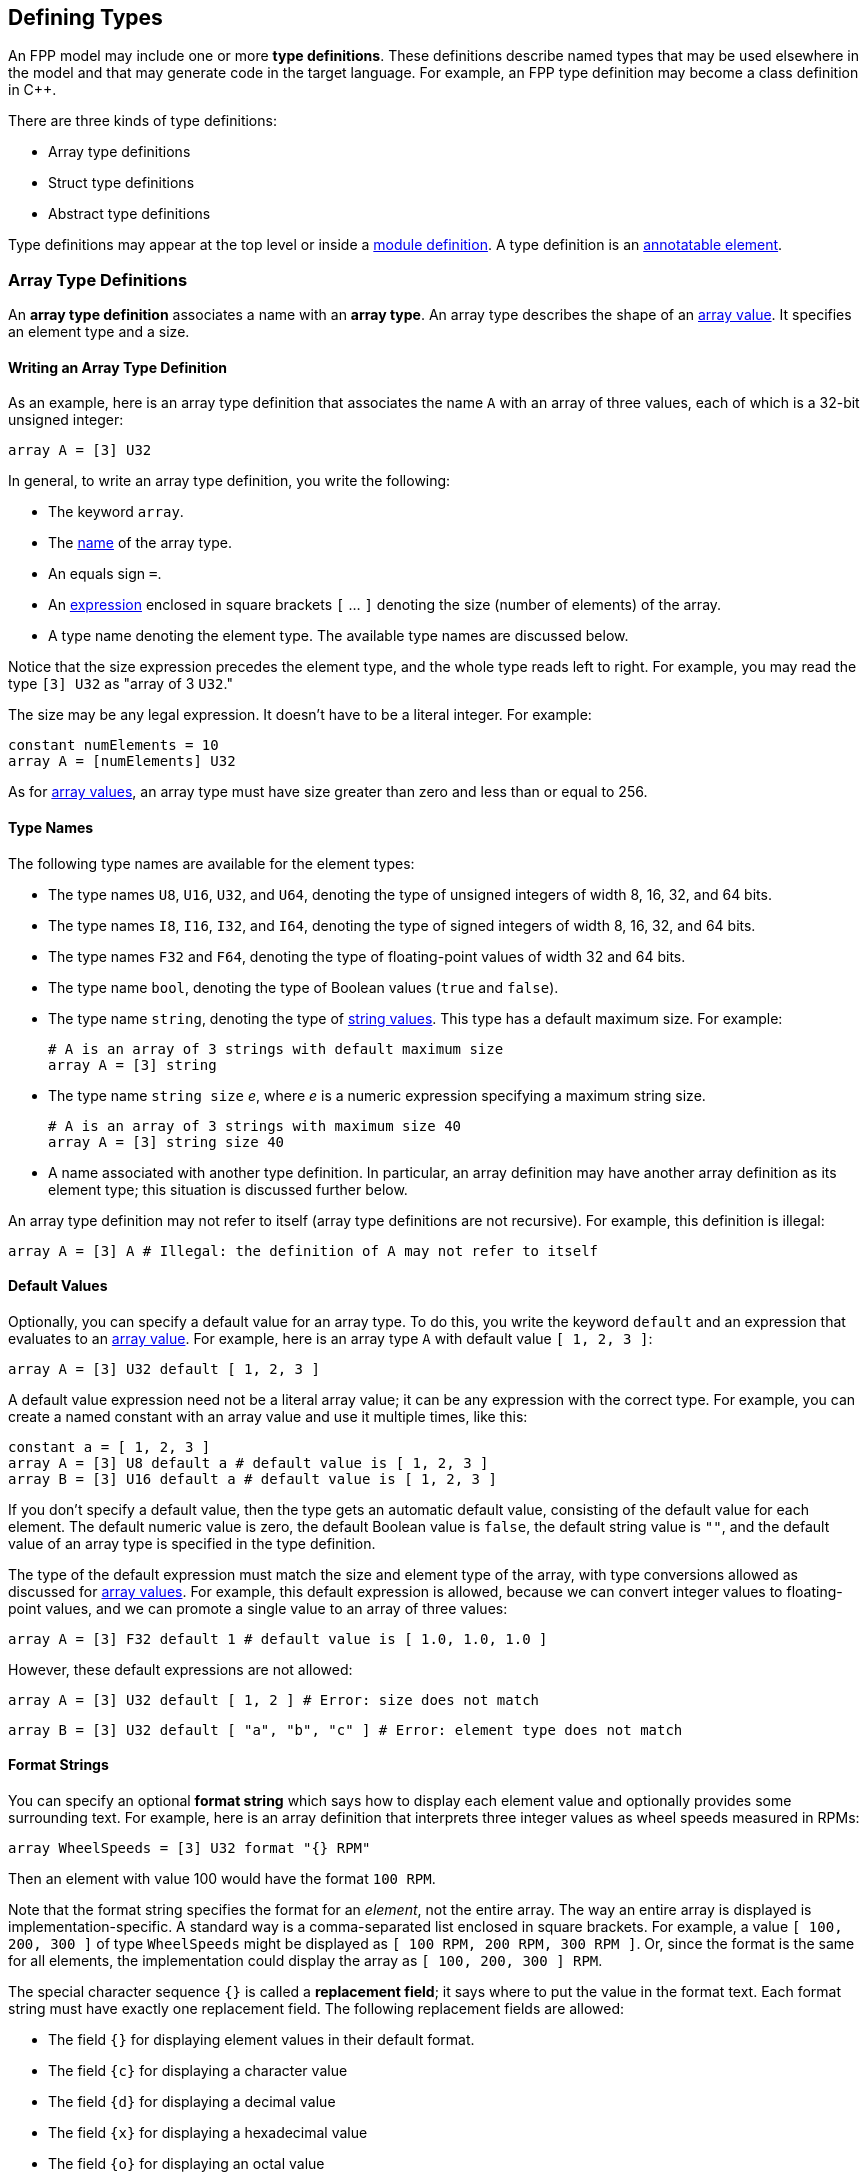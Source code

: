 == Defining Types

An FPP model may include one or more *type definitions*.
These definitions describe named types that may be used elsewhere in the
model and that may generate code in the target language.
For example,
an FPP type definition may become a class definition in {cpp}.

There are three kinds of type definitions:

* Array type definitions
* Struct type definitions
* Abstract type definitions

Type definitions may appear at the top level or inside a
<<Defining-Modules,module definition>>.
A type definition is an
<<Writing-Comments-and-Annotations_Annotations,annotatable element>>.

=== Array Type Definitions

An *array type definition* associates a name with an *array type*.
An array type describes the shape of an
<<Defining-Constants_Expressions_Array-Values,array value>>.
It specifies an element type and a size.

==== Writing an Array Type Definition

As an example, here is an array type definition that associates
the name `A` with an array of three values, each of which is a 32-bit unsigned
integer:

[source,fpp]
----
array A = [3] U32
----

In general, to write an array type definition, you write the following:

* The keyword `array`.
* The <<Defining-Constants_Names,name>> of the array type.
* An equals sign `=`.
* An <<Defining-Constants_Expressions,expression>>
enclosed in square brackets `[` ... `]` denoting the size (number of elements) of the array.
* A type name denoting the element type.
The available type names are discussed below.

Notice that the size expression precedes the element type, and the whole
type reads left to right.
For example, you may read the type `[3] U32` as "array of 3 `U32`."

The size may be any legal expression.
It doesn't have to be a literal integer.
For example:

[source,fpp]
----
constant numElements = 10
array A = [numElements] U32
----

As for <<Defining-Constants_Expressions_Array-Values,
array values>>,
an array type must have size greater than zero and less than
or equal to 256.

==== Type Names

The following type names are available for the element types:

* The type names `U8`, `U16`, `U32`, and `U64`, denoting the type of unsigned
integers of width 8, 16, 32, and 64 bits.

* The type names `I8`, `I16`, `I32`, and `I64`, denoting the type of signed integers
of width 8, 16, 32, and 64 bits.

* The type names `F32` and `F64`, denoting the type of floating-point values
of width 32 and 64 bits.

* The type name `bool`, denoting the type of Boolean values (`true` and `false`).

* The type name `string`, denoting the type of
<<Defining-Constants_Expressions_String-Values,string values>>.
This type has a default maximum size.
For example:
+
[source,fpp]
----
# A is an array of 3 strings with default maximum size
array A = [3] string
----

* The type name `string size` _e_, where _e_ is a numeric expression
specifying a maximum string size.
+
[source,fpp]
----
# A is an array of 3 strings with maximum size 40
array A = [3] string size 40
----

* A name associated with another type definition.
In particular, an array definition may have another array definition as
its element type; this situation is discussed further below.

An array type definition may not refer to itself (array type definitions are not
recursive). For example, this definition is illegal:

[source,fpp]
--------
array A = [3] A # Illegal: the definition of A may not refer to itself
--------

==== Default Values

Optionally, you can specify a default value for an array type.
To do this, you write the keyword `default` and an expression
that evaluates to an <<Defining-Constants_Expressions_Array-Values,array value>>.
For example, here is an array type `A` with default value `[ 1, 2, 3 ]`:

[source,fpp]
----
array A = [3] U32 default [ 1, 2, 3 ]
----

A default value expression need not be a literal array value; it
can be any expression with the correct type.
For example, you can create a named constant with an array
value and use it multiple times, like this:

[source,fpp]
----
constant a = [ 1, 2, 3 ]
array A = [3] U8 default a # default value is [ 1, 2, 3 ]
array B = [3] U16 default a # default value is [ 1, 2, 3 ]
----

If you don't specify a default value, then the type gets an automatic default value,
consisting of the default value for each element.
The default numeric value is zero, the default Boolean value is `false`,
the default string value is `""`, and the default value of an array type
is specified in the type definition.

The type of the default expression must match the size and element type of the
array, with type conversions allowed as discussed for
<<Defining-Constants_Expressions_Array-Values,array values>>.
For example, this default expression is allowed, because we can convert integer
values to floating-point values, and we can promote a single value to an array
of three values:

[source,fpp]
----
array A = [3] F32 default 1 # default value is [ 1.0, 1.0, 1.0 ]
----

However, these default expressions are not allowed:

[source,fpp]
--------
array A = [3] U32 default [ 1, 2 ] # Error: size does not match
--------

[source,fpp]
--------
array B = [3] U32 default [ "a", "b", "c" ] # Error: element type does not match
--------

==== Format Strings

You can specify an optional *format string* which says how to display
each element value and optionally provides some surrounding text.
For example, here is an array definition that interprets three integer
values as wheel speeds measured in RPMs:

[source,fpp]
----
array WheelSpeeds = [3] U32 format "{} RPM"
----

Then an element with value 100 would have the format `100 RPM`.

Note that the format string specifies the format for an _element_, not the
entire array.
The way an entire array is displayed is implementation-specific.
A standard way is a comma-separated list enclosed in square brackets.
For example, a value `[ 100, 200, 300 ]` of type `WheelSpeeds` might
be displayed as `[ 100 RPM, 200 RPM, 300 RPM ]`.
Or, since the format is the same for all elements, the implementation could
display the array as `[ 100, 200, 300 ] RPM`.

The special character sequence `{}` is called a *replacement field*; it says
where to put the value in the format text.
Each format string must have exactly one replacement field.
The following replacement fields are allowed:

* The field `{}` for displaying element values in their default format.

* The field `{c}` for displaying a character value

* The field `{d}` for displaying a decimal value

* The field `{x}` for displaying a hexadecimal value

* The field `{o}` for displaying an octal value

* The field `{e}` for displaying a rational value in exponent notation, e.g.,
`1.234e2`.

* The field `{f}` for displaying a rational value in fixed-point notation,
e.g., `123.4`.

* The field `{g}` for displaying a rational value in general format
(fixed-point notation up to an implementation-dependent size and exponent
notation for larger sizes).

For field types `c`, `d`, `x`, and `o`, the element type must be an integer
type.
For field types `e`, `f`, and `g`, the element type must be a floating-point
type.
For example, the following format string is illegal, because
type `string` is not an integer type:

[source,fpp]
--------
array A = [3] string format "{d}" # Illegal: string is not an integer type
--------

For field types `e`, `f`, and `g`, you can optionally specify a precision
by writing a decimal point and an integer before the field type.  For example,
the replacement field `{.3f}`, specifies fixed-point notation with a precision
of 3.

To include the literal character `{` in the formatted output, you can write
`{{`, and similarly for `}` and `}}`. For example, the following definition

[source,fpp]
----
array A = [3] U32 format "{{element {}}}"
----

specifies a format string `element {0}` for element value 0.

No other use of `{` or `}` in a format string is allowed. For example, this is illegal:

[source,fpp]
--------
array A = [3] U32 format "{" # Illegal use of { character
--------

You can include both a default value and a format; in this case, the default
value must come first. For example:

[source,fpp]
----
array WheelSpeeds = [3] U32 default 100 format "{} RPM"
----

If you don't specify an element format, then each element is displayed
using the default format for its type.
Therefore, omitting the format string is equivalent to writing the format
string `"{}"`.

==== Arrays of Arrays

An array type may have another array type as its element type.
In this way you can construct an array of arrays.
For example:

[source,fpp]
----
array A = [3] U32
array B = [3] A # An array of 3 A, which is an array of 3 U32
----

When constructing an array of arrays, you may provide any legal
default expression, so long as the types are compatible.
For example:

[source,fpp]
----
array A = [2] U32 default 10 # default value is [ 10, 10 ]
array B1 = [2] A # default value is [ [ 10, 10 ], [ 10, 10 ] ]
array B2 = [2] A default 1 # default value is [ [ 1, 1 ], [ 1, 1 ] ]
array B3 = [2] A default [ 1, 2 ] # default value is [ [ 1, 1 ], [ 2, 2 ] ]
array B4 = [2] A default [ [ 1, 2 ], [ 3, 4 ] ]
----

=== Struct Type Definitions

A *struct type definition* associates a name with a *struct type*.
A struct type describes the shape of a
<<Defining-Constants_Expressions_Struct-Values,struct value>>.
It specifies a mapping from element names to their types.
As discussed below, it also specifies a serialization order
for the struct elements.

==== Writing a Struct Type Definition

As an example, here is a struct type definition that associates the name `S` with
a struct type containing two members: `x` of type `U32`, and `y` of type `string`:

[source,fpp]
----
struct S { x: U32, y: string }
----

In general, to write a struct type definition, you write the following:

* The keyword `struct`.
* The <<Defining-Constants_Names,name>> of the struct type.
* A sequence of *struct type members* enclosed in curly braces `{` ... `}`.

A struct type member consists of a name, a colon, and a
<<Defining-Types_Array-Type-Definitions_Type-Names,type name>>,
for example `x: U32`.

The struct type members form an
<<Defining-Constants_Multiple-Definitions-and-Element-Sequences,element
sequence>>
in which the optional terminating punctuation is a comma.
As usual for element sequences, you can omit the comma and use
a newline instead.
So, for example, we can write the definition shown above in this alternate way:

[source,fpp]
----
struct S {
  x: U32
  y: string
}
----

==== Annotating a Struct Type Definition

As noted in the beginning of this section, a type definition is
an annotatable element, so you can attach pre and post annotations
to it.
A struct type member is also an annotatable element, so any
struct type member can have pre and post annotations as well.
Here is an example:

[source,fpp]
----
@ This is a pre annotation for struct S
struct S {
  @ This is a pre annotation for member x
  x: U32 @< This is a post annotation for member x
  @ This is a pre annotation for member y
  y: string @< This is a post annotation for member y
} @< This is a post annotation for struct S
----

==== Default Values

You can specify an optional default value for a struct definition.
To do this, you write the keyword `default` and an expression
that evaluates to a <<Defining-Constants_Expressions_Struct-Values,struct
value>>.
For example, here is a struct type `S` with default value `{ x = 1, y = "abc"
}`:

[source,fpp]
----
struct S { x: U32, y: string } default { x = 1, y = "abc" }
----

A default value expression need not be a literal struct value; it
can be any expression with the correct type.
For example, you can create a named constant with a struct
value and use it multiple times, like this:

[source,fpp]
----
constant s = { x = 1, y = "abc" }
struct S1 { x: U8, y: string } default s
struct S2 { x: U32, y: string } default s
----

If you don't specify a default value, then the struct type gets an automatic default
value,
consisting of the default value for each member.

The type of the default expression must match the type of the struct, with type
conversions allowed as discussed for
<<Defining-Constants_Expressions_Struct-Values,struct values>>.
For example, this default expression is allowed, because we can convert integer
values to floating-point values, and we can promote a single value to a
struct with numeric members:

[source,fpp]
----
struct S { x: F32, y: F32 } default 1 # default value is { x = 1.0, y = 1.0 }
----

And this default expression is allowed, because if we omit a member of a struct,
then FPP will fill in the member and give it the default value:

[source,fpp]
----
struct S { x: F32, y: F32 } default { x = 1 } # default value is { x = 1.0, y = 0.0 }
----

However, these default expressions are not allowed:

[source,fpp]
--------
struct S1 { x: U32, y: string } default { z = 1 } # Error: member z does not match
--------

[source,fpp]
--------
struct S2 { x: U32, y: string } default { x = "abc" } # Error: type of member x does not match
--------

==== Member Arrays

For any struct member, you can specify that the member
is an array of elements.
To do this you, write an array the size enclosed in square brackets
before the member type.
For example:

[source,fpp]
----
struct S {
  x: [3] U32
}
----

This definition says that struct `S` has one element `x`,
which is an array consisting of three `U32` values.
We call this array a *member array*.

*Member arrays vs. array types:*
Member arrays let you include an array
of elements as a member of a struct type,
without defining a separate
<<Defining-Types_Array-Type-Definitions,named array type>>.
Also:

* Member arrays generate less code than named arrays.
Whereas a member size array is a native {cpp} array,
each named array is a {cpp} class.

* The size of a member array is not limited to 256 elements.

On the other hand, defining a named array is usually
a good choice when

* You want to define a small reusable array.

* You want to use the array outside of any structure.

* You want the convenience of a generated array class,
which has a richer interface than the bare
{cpp} array.

In particular, the generated array class provides
*bounds-checked* access operations:
it causes a runtime failure if an out-of-bounds access
occurs.
The bounds checking provides an additional degree of memory
safety when accessing array elements.

*Member arrays and default values:*
FPP ignores member array sizes when checking the types of
default values.
For example, this code is accepted:

[source,fpp]
----
struct S {
  x: [3] U32
} default { x = 10 }
----

The member `x` of the struct `S` gets three copies of the value
10 specified for `x` in the default value expression.

==== Member Format Strings

For any struct member, you can include an optional format.
To do this, write the keyword `format` and a format string.
The format string for a struct member has the same form as for an
<<Defining-Types_Array-Type-Definitions_Format-Strings,array member>>.
For example, the following struct definition specifies
that member `x` should be displayed as a hexadecimal value:

[source,fpp]
----
struct Channel {
  name: string
  offset: U32 format "offset 0x{x}"
}
----

How the entire struct is displayed depends on the implementation.
As an example, the value of `S` with `name = "momentum"` and `offset = 1024`
might look like this when displayed:

----
Channel { name = "momentum", offset = 0x400 }
----

If you don't specify a format for a struct member, then the system uses the default
format for the type of that member.

If the member has a size greater than one, then the format
is applied to each element.
For example:

[source,fpp]
----
struct Telemetry {
  velocity: [3] F32 format "{} m/s"
}
----

The format string is applied to each of the three
elements of the member `velocity`.

==== Struct Types Containing Named Types

A struct type may have an array or struct type as a member type.
In this way you can define a struct that has arrays or structs as members.
For example:

[source,fpp]
----
array Speeds = [3] U32
# Member speeds has type Speeds, which is an array of 3 U32 values
struct Wheel { name: string, speeds: Speeds }
----

When initializing a struct, you may provide any legal
default expression, so long as the types are compatible.
For example:

[source,fpp]
----
array A = [2] U32
struct S1 { x: U32, y: string }

# default value is { s1 = { x = 0, y = "" }, a = [ 0, 0 ] }
struct S2 { s1: S1, a: A }

# default value is { s1 = { x = 0, y = "abc" }, a = [ 5, 5 ] }
struct S3 { s1: S1, a: A } default { s1 = { y = "abc" }, a = 5 }
----

==== The Order of Members

For <<Defining-Constants_Expressions_Struct-Values,struct values>>,
we said that the order in which the members appear in the value is not
significant.
For example, the expressions `{ x = 1, y = 2 }` and `{ y = 2, x = 1 }` denote
the same value.
For struct types, the rule is different.
The order in which the members appear is significant, because
it governs the order in which the members appear in the generated
code.

For example, the type `struct S1 { x: U32, y : string }` might generate a {cpp}
class `S1` with members `x` and `y` laid out with `x` first; while `struct S2
{ y : string, x : U32 }`
might generate a {cpp} class `S2` with members `x` and `y` laid out with `y`
first.
Since class members are generally serialized in the order in which they appear in
the class,
the members of `S1` would be serialized with `x` first, and the members of
`S2`
would be serialized with `y` first.
Serializing `S1` to data and then trying to deserialize it to `S2` would
produce garbage.

The order matters only for purposes of defining the type, not for
assigning default values to it.
For example, this code is legal:

[source,fpp]
----
struct S { x: U32, y: string } default { y = "abc", x = 5 }
----

FPP struct _values_ have no inherent order associated with their members.
However, once those values are assigned to a named struct _type_,
the order becomes fixed.

=== Abstract Type Definitions

An array or struct type definition specifies a complete type:
in addition to the name of the type, it provides the names and types
of all the members.
An *abstract type*, by contrast, has an incomplete or opaque definition.
It provides only a name _N_.
Its purpose is to tell the analyzer that a type with name _N_ exists and will
be defined elsewhere.
For example, if the target language is {cpp}, then the type is a {cpp}
class.

To define an abstract type, you write the keyword `type` followed
by the name of the type.
For example, you can define an abstract type `T`; then you can construct
an array `A` with member type `T`:

[source,fpp]
----
type T # T is an abstract type
array A = [3] T # A is an array of 3 values of type T
----

This code says the following:

* A type `T` exists. It is defined in the implementation,
but not in the model.
* `A` is an array of three values, each of type `T`.

Now suppose that the target language is {cpp}.
Then the following happens when generating code:

* The definition `type T` does not cause any code to be generated.
* The definition `array A =` ... causes a {cpp} class `A`
to be generated.
By F Prime convention, the generated files are `AArrayAc.hpp` and `AArrayAc.cpp`.
* File `AArrayAc.hpp` includes a header file `T.hpp`.

It is up to the user to implement a {cpp} class `T` with
a header file `T.hpp`.
This header file must define `T` in a way that is compatible
with the way that `T` is used in `A`.
We will have more to say about this topic in the section on
<<Writing-C-Plus-Plus-Implementations_Implementing-Abstract-Types,
implementing abstract types>>.

In general, an abstract type `T` is opaque in the FPP model
and has no values that are expressible in the model.
Thus, every use of an abstract type `T` represents the default value
for `T`.
The implementation of `T` in the target language
provides the default value.
In particular, when the target language is {cpp}, the default
value is the zero-argument constructor `T()`.

*Built-in types:*
When translating to XML, there are a few special types that are abstract
in the model, but that are known to the translator.
You don't have to define {cpp} classes for these types.
We will discuss these types further in the section on
<<Writing-C-Plus-Plus-Implementations_Implementing-Abstract-Types,
implementing abstract types>>.

